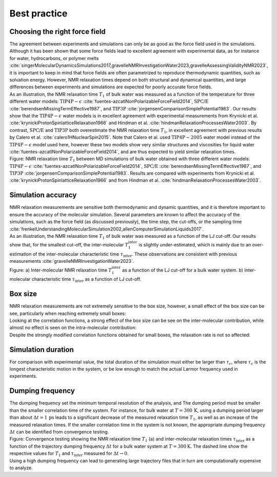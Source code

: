 Best practice
=============

Choosing the right force field
------------------------------

.. container:: justify

    The agreement between experiments and simulations can only be as good as the
    force field used in the simulations. Although it has been shown that some
    force fields lead to excellent agreement with experimental data, as for instance
    for water, hydrocarbons, or polymer melts
    :cite:`singerMolecularDynamicsSimulations2017,gravelleNMRInvestigationWater2023,gravelleAssessingValidityNMR2023`,
    it is important to keep in mind that force fields are often parametrized
    to reproduce thermodynamic quantities, such as solvation energy.
    However, NMR relaxation times depend on both structural
    and dynamical quantities, and large differences between experiments
    and simulations are expected for poorly accurate force fields.

.. container:: justify

    As an illustration, the NMR relaxation time :math:`T_1`
    of bulk water was measured as a function of the temperature
    for three different water models:
    :math:`\text{TIP4P}-\epsilon` :cite:`fuentes-azcatlNonPolarizableForceField2014`,
    :math:`\text{SPC/E}` :cite:`berendsenMissingTermEffective1987`,
    and :math:`\text{TIP3P}` :cite:`jorgensenComparisonSimplePotential1983`.
    Our results show that the :math:`\text{TIP4P}-\epsilon` water models
    is in excellent agreement with experimental measurements from 
    Krynicki et al. :cite:`krynickiProtonSpinlatticeRelaxation1966`
    and Hindman et al. :cite:`hindmanRelaxationProcessesWater2003`.
    By contrast, :math:`\text{SPC/E}` and :math:`\text{TIP3P}`
    both overestimate the NMR relaxation time :math:`T_1`, in 
    excellent agreement with previous results
    by Calero et al. :cite:`calero1HNuclearSpin2015`. Note that Calero et al.
    used :math:`\text{TIP4P}-2005` water model instead of the :math:`\text{TIP4P}-\epsilon` model used here,
    however these two models show very similar structures and viscosities for liquid water :cite:`fuentes-azcatlNonPolarizableForceField2014`,
    and are thus expected to yield similar relaxation times.

.. image:: ../figures/illustrations/bulk-water/experimental_comparison-dark.png
    :class: only-dark
    :alt: NMR results obtained from the LAMMPS simulation of water

.. image:: ../figures/illustrations/bulk-water/experimental_comparison-light.png
    :class: only-light
    :alt: NMR results obtained from the LAMMPS simulation of water

.. container:: figurelegend

    Figure: NMR relaxation time :math:`T_1` between MD simulations of bulk 
    water obtained with three different water models:
    :math:`\text{TIP4P}-\epsilon` :cite:`fuentes-azcatlNonPolarizableForceField2014`,
    :math:`\text{SPC/E}` :cite:`berendsenMissingTermEffective1987`,
    and :math:`\text{TIP3P}` :cite:`jorgensenComparisonSimplePotential1983`.
    Results are compared with experiments 
    from Krynicki et al. :cite:`krynickiProtonSpinlatticeRelaxation1966`
    and from Hindman et al. :cite:`hindmanRelaxationProcessesWater2003`.

Simulation accuracy
-------------------

.. container:: justify

    NMR relaxation measurements are sensitive both thermodynamic and dynamic quantities, 
    and it is therefore important to ensure the accuracy of the molecular simulation.
    Several parameters are known to affect the accuracy of the simulations,
    such as the force field (as discussed previously), the time step, the cut-offs,
    or the sampling time
    :cite:`frenkelUnderstandingMolecularSimulation2002,allenComputerSimulationLiquids2017`.

.. container:: justify

    As an illustration, the NMR relaxation time :math:`T_1`
    of bulk water was measured as a function of the LJ cut-off.
    Our results show that, for the smallest cut-off,
    the inter-molecular :math:`T_1^\text{inter}` is slightly
    under-estimated, which is mainly due to an over-estimation
    of the inter-molecular characteristic time :math:`\tau_\text{inter}`.
    These observations are consistent
    with previous measurements :cite:`gravelleNMRInvestigationWater2023`.

.. image:: ../figures/illustrations/bulk-water/effect_cutoff-dark.png
    :class: only-dark
    :alt: NMR results obtained from the LAMMPS simulation of water

.. image:: ../figures/illustrations/bulk-water/effect_cutoff-light.png
    :class: only-light
    :alt: NMR results obtained from the LAMMPS simulation of water

.. container:: figurelegend

    Figure: a) Inter-molecular NMR relaxation time :math:`T_1^\text{inter}`
    as a function of the LJ cut-off for a bulk water system.
    b) Inter-molecular characteristic time :math:`\tau_\text{inter}`
    as a function of LJ cut-off.

Box size
--------

.. container:: justify

    NMR relaxation measurements are not extremely sensitive to the box size, however,
    a small effect of the box size can be see, particularly when reaching extremely small boxes:

.. image:: ../figures/best-practices/size-effect-tau-R1-dark.png
    :class: only-dark
    :alt: NMR results obtained from the LAMMPS simulation of water

.. image:: ../figures/best-practices/size-effect-tau-R1-light.png
    :class: only-light
    :alt: NMR results obtained from the LAMMPS simulation of water

.. container:: justify

    Looking at the correlation functions, a strong effect of the box size can be 
    see on the inter-molecular contribution, while almost no effect is seen 
    on the intra-molecular contribution:

.. image:: ../figures/best-practices/size-effect-gij-dark.png
    :class: only-dark
    :alt: NMR results obtained from the LAMMPS simulation of water

.. image:: ../figures/best-practices/size-effect-gij-light.png
    :class: only-light
    :alt: NMR results obtained from the LAMMPS simulation of water

.. container:: justify

    Despite the strongly modified correlation functions obtained for small boxes,
    the relaxation rate is not so affected:

.. image:: ../figures/best-practices/size-effect-R1-dark.png
    :class: only-dark
    :alt: NMR results obtained from the LAMMPS simulation of water

.. image:: ../figures/best-practices/size-effect-R1-light.png
    :class: only-light
    :alt: NMR results obtained from the LAMMPS simulation of water

Simulation duration
-------------------

.. container:: justify

    For comparison with experimental value, the total duration of the simulation
    must either be larger than :math:`\tau_c`, where :math:`\tau_c` is the longest
    characteristic motion in the system, or be low enough to match the actual Larmor
    frequency used in experiments.

Dumping frequency
-----------------

.. container:: justify

    The dumping frequency set the minimum temporal resolution of the analysis, and
    The dumping period must be smaller than the smaller correlation time of the system.
    For instance, for bulk water at :math:`T = 300\,\text{K}`, using a dumping period
    larger than about :math:`\Delta t = 1\,\text{ps}` leads to a significant decrease
    of the measured relaxation time :math:`T_1`, as well as an increase of the measured
    relaxation times. If the smaller correlation time
    in the system is not known, the appropriate dumping
    frequency :math:`\Delta t` can be identified from convergence testing.

.. image:: ../figures/illustrations/bulk-water/effect_dumping_frequency-dark.png
    :class: only-dark
    :alt: NMR results obtained from the LAMMPS simulation of water

.. image:: ../figures/illustrations/bulk-water/effect_dumping_frequency-light.png
    :class: only-light
    :alt: NMR results obtained from the LAMMPS simulation of water

.. container:: figurelegend

    Figure: Convergence testing showing the NMR relaxation time :math:`T_1` (a)
    and inter-molecular relaxation times :math:`\tau_\text{inter}` as a function of the
    trajectory dumping frequency :math:`\Delta t` for a bulk water system at :math:`T = 300 \text{K}`.
    The dashed line show the respective values for :math:`T_1` and :math:`\tau_\text{inter}`
    measured for :math:`\Delta t \to 0`.

.. container:: justify

    Using a high dumping frequency
    can lead to generating large trajectory files that in turn
    are computationally expensive to analyze.